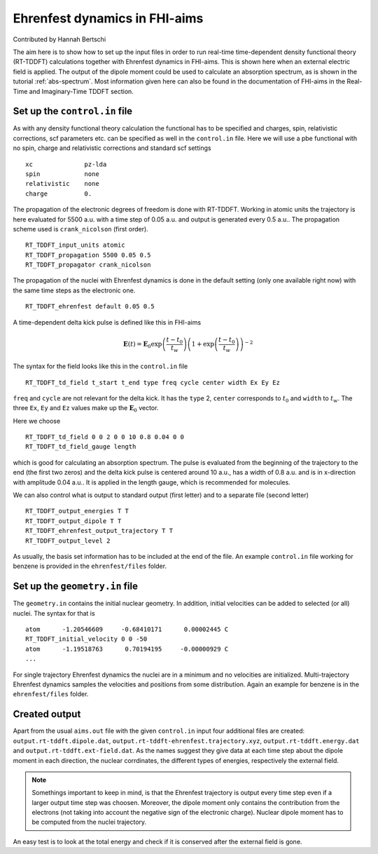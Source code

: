 .. _eh-dynamics:
##############################
Ehrenfest dynamics in FHI-aims
##############################

Contributed by Hannah Bertschi

The aim here is to show how to set up the input files in order to run real-time time-dependent density functional theory (RT-TDDFT) calculations together with Ehrenfest dynamics in FHI-aims. This is shown here when an external electric field is applied. The output of the dipole moment could be used to calculate an absorption spectrum, as is shown in the tutorial :ref:`abs-spectrum`. Most information given here can also be found in the documentation of FHI-aims in the Real-Time and Imaginary-Time TDDFT section.

*******************************
Set up the ``control.in`` file
*******************************
As with any density functional theory calculation the functional has to be specified and charges, spin, relativistic corrections, scf parameters etc. can be specified as well in the ``control.in`` file. Here we will use a pbe functional with no spin, charge and relativistic corrections and standard scf settings ::

        xc		pz-lda
        spin		none
        relativistic	none
        charge		0.

The propagation of the electronic degrees of freedom is done with RT-TDDFT. Working in atomic units the trajectory is here evaluated for 5500 a.u. with a time step of 0.05 a.u. and output is generated every 0.5 a.u.. The propagation scheme used is ``crank_nicolson`` (first order). ::
        
        RT_TDDFT_input_units atomic
        RT_TDDFT_propagation 5500 0.05 0.5
        RT_TDDFT_propagator crank_nicolson

The propagation of the nuclei with Ehrenfest dynamics is done in the default setting (only one available right now) with the same time steps as the electronic one. ::

        RT_TDDFT_ehrenfest default 0.05 0.5

A time-dependent delta kick pulse is defined like this in FHI-aims

.. math::
   \boldsymbol{E}(t) = \boldsymbol{E}_0 \exp \left(\frac{t - t_0}{t_w}\right) \left( 1 + \exp\left(\frac{t - t_0}{t_w}\right) \right)^{-2}

The syntax for the field looks like this in the ``control.in`` file ::

        RT_TDDFT_td_field t_start t_end type freq cycle center width Ex Ey Ez

``freq`` and ``cycle`` are not relevant for the delta kick. It has the ``type`` 2, ``center`` corresponds to :math:`t_0` and ``width`` to :math:`t_w`. The three ``Ex``, ``Ey`` and ``Ez`` values make up the :math:`\boldsymbol{E}_0` vector. 

Here we choose ::

        RT_TDDFT_td_field 0 0 2 0 0 10 0.8 0.04 0 0
        RT_TDDFT_td_field_gauge length

which is good for calculating an absorption spectrum. The pulse is evaluated from the beginning of the trajectory to the end (the first two zeros) and the delta kick pulse is centered around 10 a.u., has a width of 0.8 a.u. and is in x-direction with amplitude 0.04 a.u.. It is applied in the length gauge, which is recommended for molecules.

We can also control what is output to standard output (first letter) and to a separate file (second letter) ::

        RT_TDDFT_output_energies T T
        RT_TDDFT_output_dipole T T
        RT_TDDFT_ehrenfest_output_trajectory T T
        RT_TDDFT_output_level 2

As usually, the basis set information has to be included at the end of the file. An example ``control.in`` file working for benzene is provided in the ``ehrenfest/files`` folder.

********************************
Set up the ``geometry.in`` file
********************************

The ``geometry.in`` contains the initial nuclear geometry. In addition, initial velocities can be added to selected (or all) nuclei. The syntax for that is ::

        atom      -1.20546609     -0.68410171      0.00002445 C
        RT_TDDFT_initial_velocity 0 0 -50
        atom      -1.19518763      0.70194195     -0.00000929 C
        ...

For single trajectory Ehrenfest dynamics the nuclei are in a minimum and no velocities are initialized. Multi-trajectory Ehrenfest dynamics samples the velocities and positions from some distribution. Again an example for benzene is in the ``ehrenfest/files`` folder.

**************
Created output
**************

Apart from the usual ``aims.out`` file with the given ``control.in`` input four additional files are created: ``output.rt-tddft.dipole.dat``, ``output.rt-tddft-ehrenfest.trajectory.xyz``, ``output.rt-tddft.energy.dat`` and ``output.rt-tddft.ext-field.dat``. As the names suggest they give data at each time step about the dipole moment in each direction, the nuclear corrdinates, the different types of energies, respectively the external field.

.. note::
   Somethings important to keep in mind, is that the Ehrenfest trajectory is output every time step even if a larger output time step was choosen. Moreover, the dipole moment only contains the contribution from the electrons (not taking into account the negative sign of the electronic charge). Nuclear dipole moment has to be computed from the nuclei trajectory.

An easy test is to look at the total energy and check if it is conserved after the external field is gone. 
